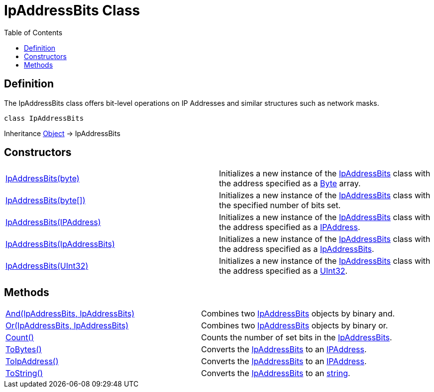 [[IpAddressBits]]
= IpAddressBits Class
:root: ..
:xroot: {root}
:source-language: powershell
:toc: left
:type-byte: https://docs.microsoft.com/en-us/dotnet/api/system.byte
:type-int: https://docs.microsoft.com/en-us/dotnet/api/system.int32
:type-ipaddress: https://docs.microsoft.com/en-us/dotnet/api/system.net.ipaddress
:type-ipab: xref:{xroot}/IpAddressBits/IpAddressBits.adoc
:type-string: https://docs.microsoft.com/en-us/dotnet/api/system.string
:type-switch: https://docs.microsoft.com/en-us/dotnet/api/system.management.automation.switchparameter
:type-uint32: https://docs.microsoft.com/en-us/dotnet/api/system.uint32
:syntax-ipab: <byte[]> | <IPAddress> | <IpAddressBits> | <string> | <UInt32>
:type-ae: https://docs.microsoft.com/en-us/dotnet/api/system.argumentexception
:type-ane: https://docs.microsoft.com/en-us/dotnet/api/system.argumentnullexception
:type-aor: https://docs.microsoft.com/en-us/dotnet/api/system.argumentoutofrangeexception

== Definition
The IpAddressBits class offers bit-level operations on IP Addresses and similar structures such as network masks.

[source]
----
class IpAddressBits
----

Inheritance https://docs.microsoft.com/en-us/dotnet/api/system.object[Object] -> IpAddressBits

== Constructors
[cols="a,"]
|===
| xref:./Ctor.adoc#system-byte-array[IpAddressBits(byte)] |
Initializes a new instance of the {type-ipab}[IpAddressBits] class with the address specified as a {type-byte}[Byte] array.
| xref:./Ctor.adoc#system-byte[IpAddressBits(byte[\])] |
Initializes a new instance of the {type-ipab}[IpAddressBits] class with the specified number of bits set.
| xref:./Ctor.adoc#system-net-ipaddress[IpAddressBits(IPAddress)] |
Initializes a new instance of the {type-ipab}[IpAddressBits] class with the address specified as a {type-ipaddress}[IPAddress].
| xref:./Ctor.adoc#ipaddressbits[IpAddressBits(IpAddressBits)] |
Initializes a new instance of the {type-ipab}[IpAddressBits] class with the address specified as a {type-ipab}[IpAddressBits].
| xref:./Ctor.adoc#system-uint32[IpAddressBits(UInt32)] |
Initializes a new instance of the {type-ipab}[IpAddressBits] class with the address specified as a {type-uint32}[UInt32].
|===

== Methods
[cols="a,"]
|===
| xref:./And.adoc[And(IpAddressBits, IpAddressBits)] |
Combines two {type-ipab}[IpAddressBits] objects by binary and.
| xref:./Or.adoc[Or(IpAddressBits, IpAddressBits)] |
Combines two {type-ipab}[IpAddressBits] objects by binary or.
| xref:./Count.adoc[Count()] |
Counts the number of set bits in the {type-ipab}[IpAddressBits].
| xref:./ToBytes.adoc[ToBytes()] |
Converts the {type-ipab}[IpAddressBits] to an {type-ipaddress}[IPAddress].
| xref:./ToIpAddress.adoc[ToIpAddress()] |
Converts the {type-ipab}[IpAddressBits] to an {type-ipaddress}[IPAddress].
| xref:./ToString.adoc[ToString()] |
Converts the {type-ipab}[IpAddressBits] to an {type-string}[string].
|===
